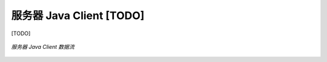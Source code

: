 ===============================
服务器 Java Client [TODO]
===============================

[TODO]

.. figure:: /images/data_flow_topology_with_client.png
    :align: center
    :alt: 服务器 Java Client 数据流

    *服务器 Java Client 数据流*

